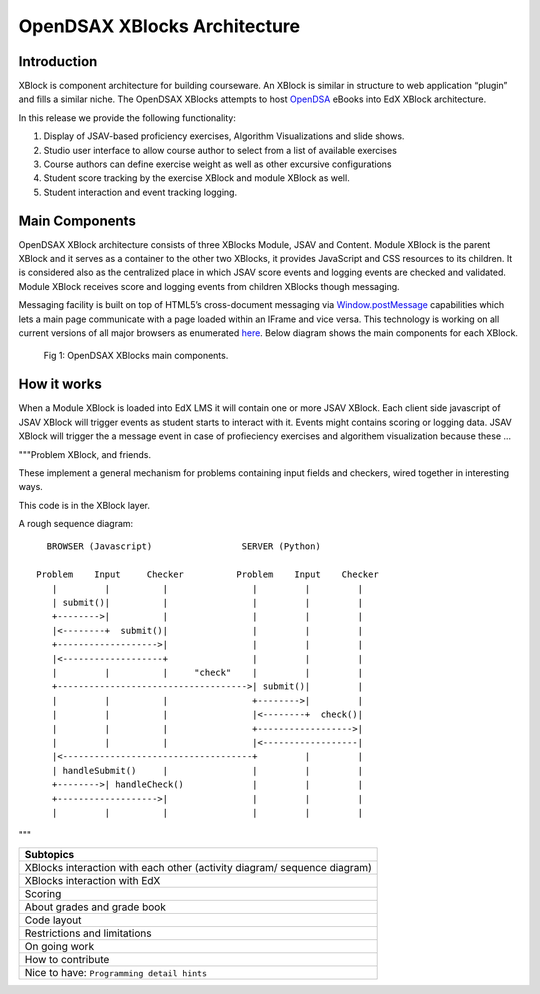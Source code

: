 .. _Architecture:

=============================
OpenDSAX XBlocks Architecture
=============================

------------
Introduction
------------
XBlock is component architecture for building courseware. An XBlock is similar in structure to web application “plugin” and fills a similar niche. The OpenDSAX XBlocks attempts to host `OpenDSA <http://algoviz.org/OpenDSA/>`_ eBooks into EdX XBlock architecture.

In this release we provide the following functionality:

#. Display of JSAV-based proficiency exercises, Algorithm Visualizations and slide shows.
#. Studio user interface to allow course author to select from a list of available exercises
#. Course authors can define exercise weight as well as other excursive configurations
#. Student score tracking by the exercise XBlock and module XBlock as well.
#. Student interaction and event tracking logging.


---------------
Main Components
---------------

OpenDSAX XBlock architecture consists of three XBlocks Module, JSAV and
Content. Module XBlock is the parent XBlock and it serves as a container to
the other two XBlocks, it provides JavaScript and CSS resources to its
children. It is considered also as the centralized place in which JSAV score
events and logging events are checked and validated. Module XBlock receives
score and logging events from children XBlocks though messaging.

Messaging facility is built on top of HTML5’s cross-document messaging via
`Window.postMessage <https://developer.mozilla.org/en-
US/docs/Web/API/Window/postMessage>`_ capabilities which lets a main page
communicate with a page loaded within an IFrame and vice versa. This
technology is working on all current versions of all major browsers as
enumerated `here <http://caniuse.com/#feat=x-doc-messaging>`_. Below diagram
shows the main components for each XBlock.

    .. figure:: _static/OpenDSAX-XBlocks-highlevel.svg
       :scale: 100%
       :alt: OpenDSAX XBlocks main components.
       :align: center    

       Fig 1: OpenDSAX XBlocks main components.

------------
How it works
------------

When a Module XBlock is loaded into EdX LMS it will contain one or more JSAV XBlock. Each client side javascript of JSAV XBlock will trigger events as student starts to interact with it. Events might contains scoring or logging data. JSAV XBlock will trigger the a message event in case of profieciency exercises and algorithem visualization because these  ...

"""Problem XBlock, and friends.

These implement a general mechanism for problems containing input fields
and checkers, wired together in interesting ways.

This code is in the XBlock layer.

A rough sequence diagram::

      BROWSER (Javascript)                 SERVER (Python)

    Problem    Input     Checker          Problem    Input    Checker
       |         |          |                |         |         |
       | submit()|          |                |         |         |
       +-------->|          |                |         |         |
       |<--------+  submit()|                |         |         |
       +------------------->|                |         |         |
       |<-------------------+                |         |         |
       |         |          |     "check"    |         |         |
       +------------------------------------>| submit()|         |
       |         |          |                +-------->|         |
       |         |          |                |<--------+  check()|
       |         |          |                +------------------>|
       |         |          |                |<------------------|
       |<------------------------------------+         |         |
       | handleSubmit()     |                |         |         |
       +-------->| handleCheck()             |         |         |
       +------------------->|                |         |         |
       |         |          |                |         |         |

"""


.. list-table::
   :widths: 800
   :header-rows: 1

   * - Subtopics
   * - XBlocks interaction with each other (activity diagram/ sequence diagram)
   * - XBlocks interaction with EdX
   * - Scoring
   * - About grades and grade book
   * - Code layout
   * - Restrictions and limitations
   * - On going work
   * - How to contribute
   * - Nice to have: ``Programming detail hints``
